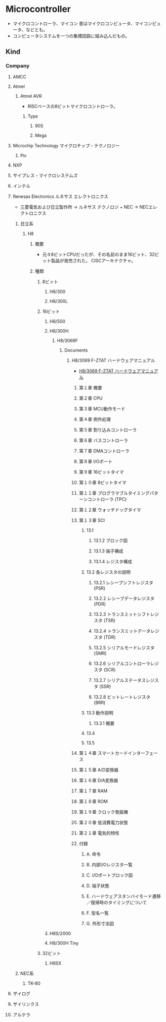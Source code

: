 * Microcontroller 
- マイクロコントローラ、マイコン
  昔はマイクロコンピュータ、マイコンピュータ、などとも。
- コンピュータシステムを一つの集積回路に組み込んだもの。
** Kind
*** Company
**** AMCC
**** Atmel
***** Atmel AVR
- RISCベースの8ビットマイクロコントローラ。
****** Type
******* 90S
******* Mega
**** Microchip Technology マイクロチップ・テクノロジー
***** Pic
**** NXP
**** サイプレス・マイクロシステムズ
**** インテル
**** Renesas Electronics ルネサス エレクトロニクス
- 三菱電気および日立製作所 → ルネサス テクノロジ + NEC -> NECエレクトロニクス
***** 日立系
****** H8
******* 概要
- 元々8ビットCPUだったが、その名前のまま16ビット、32ビット製品が発売された。
  CISCアーキテクチャ。
******* 種類
******** 8ビット
********* H8/300
********* H8/300L
******** 16ビット
********* H8/500
********* H8/300H
********** H8/3069F
*********** Documents
************ H8/3069 F-ZTAT ハードウェアマニュアル
- [[http://akizukidenshi.com/download/ds/hitachi/hd64f3069te.pdf][H8/3069 F-ZTAT ハードウェアマニュアル]]

************* 第１章 概要
************* 第２章 CPU
************* 第３章 MCU動作モード
************* 第４章 例外処理
************* 第５章 割り込みコントローラ
************* 第６章 バスコントローラ
************* 第７章 DMAコントローラ
************* 第８章 I/Oポート
************* 第９章 16ビットタイマ
************* 第１０章 8ビットタイマ
************* 第１１章 プログラマブルタイミングパターンコントローラ (TPC)
************* 第１２章 ウォッチドッグタイマ
************* 第１３章 SCI
************** 13.1
*************** 13.1.2 ブロック図
*************** 13.1.3 端子構成
*************** 13.1.4 レジスタ構成
************** 13.2 各レジスタの説明
*************** 13.2.1 レシーブシフトレジスタ (PSR)
*************** 13.2.2 レシーブデータレジスタ (PDR)
*************** 13.2.3 トランスミットシフトレジスタ (TSR)
*************** 13.2.4 トランスミットデータレジスタ (TDR)
*************** 13.2.5 シリアルモードレジスタ (SMR)
*************** 13.2.6 シリアルコントローラレジスタ (SCR)
*************** 13.2.7 シリアルステータスレジスタ (SSR)
*************** 13.2.8 ビットレートレジスタ (BRR)
************** 13.3 動作説明
*************** 13.3.1 概要
************** 13.4
************** 13.5
************* 第１４章 スマートカードインターフェース
************* 第１５章 A/D変換器
************* 第１６章 D/A変換器
************* 第１７章 RAM
************* 第１８章 ROM
************* 第１９章 クロック発振機
************* 第２０章 低消費電力状態
************* 第２１章 電気的特性
************* 付録
************** A. 命令
************** B. 内部I/Oレジスタ一覧
************** C. I/Oポートブロック図
************** D. 端子状態
************** E. ハードウェアスタンバイモード遷移／復帰時のタイミングについて
************** F. 型名一覧
************** G. 外形寸法図
********* H8S/2000
********* H8/300H Tiny
******** 32ビット
********* H8SX
***** NEC系
****** TK-80
**** ザイログ
**** ザイリンクス
**** アルテラ
